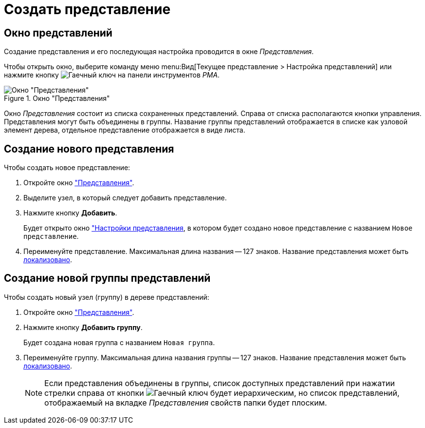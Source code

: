 = Создать представление

[#window]
== Окно представлений

Создание представления и его последующая настройка проводится в окне _Представления_.

Чтобы открыть окно, выберите команду меню menu:Вид[Текущее представление > Настройка представлений] или нажмите кнопку image:buttons/Creating_View.png[Гаечный ключ] на панели инструментов _РМА_.

.Окно "Представления"
image::new-view.png[Окно "Представления"]

Окно _Представления_ состоит из списка сохраненных представлений. Справа от списка располагаются кнопки управления. Представления могут быть объединены в группы. Название группы представлений отображается в списке как узловой элемент дерева, отдельное представление отображается в виде листа.

[#view]
== Создание нового представления

.Чтобы создать новое представление:
. Откройте окно <<window,"Представления">>.
. Выделите узел, в который следует добавить представление.
. Нажмите кнопку *Добавить*.
+
Будет открыто окно xref:view-settings-guide.adoc["Настройки представления], в котором будет создано новое представление с названием `Новое представление`.
. Переименуйте представление. Максимальная длина названия -- 127 знаков. Название представления может быть xref:view-localize.adoc[локализовано].

[#group]
== Создание новой группы представлений

.Чтобы создать новый узел (группу) в дереве представлений:
. Откройте окно <<view,"Представления">>.
. Нажмите кнопку *Добавить группу*.
+
Будет создана новая группа с названием `Новая группа`.
+
. Переименуйте группу. Максимальная длина названия группы -- 127 знаков. Название представления может быть xref:view-localize.adoc[локализовано].
+
[NOTE]
====
Если представления объединены в группы, список доступных представлений при нажатии стрелки справа от кнопки image:buttons/Creating_View.png[Гаечный ключ] будет иерархическим, но список представлений, отображаемый на вкладке _Представления_ свойств папки будет плоским.
====
